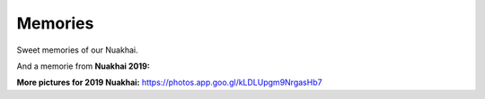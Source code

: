 Memories
======

Sweet memories of our Nuakhai.

.. image:: ../IMAGES/memories/memories1.jpg
   :alt: memories1
   :align: center

And a memorie from **Nuakhai 2019:** 

.. image:: ../IMAGES/2019/nuakhai2019-1.JPG
   :alt: nuakhai2019-1
   :align: center

.. image:: ../IMAGES/2019/nuakhai2019-7.JPG
   :alt: nuakhai2019-7
   :align: center

.. image:: ../IMAGES/2019/nuakhai2019-8.JPG
   :alt: nuakhai2019-8
   :align: center

**More pictures for 2019 Nuakhai:**
https://photos.app.goo.gl/kLDLUpgm9NrgasHb7

